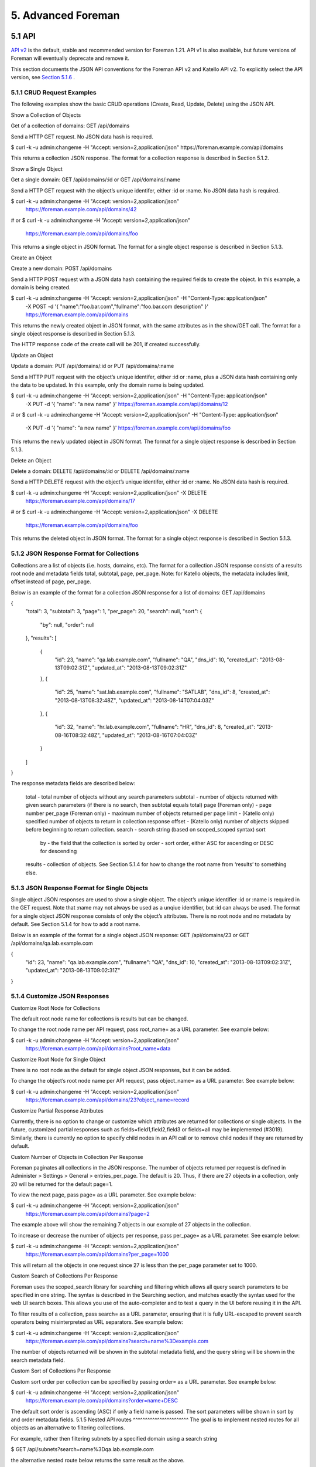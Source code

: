 5. Advanced Foreman
===================

5.1 API
_______
`API v2 <https://www.theforeman.org/api/1.21/index.html>`_ is the default, stable and recommended version for Foreman 1.21. API v1 is also available, but future versions of Foreman will eventually deprecate and remove it.

This section documents the JSON API conventions for the Foreman API v2 and Katello API v2. To explicitly select the API version, see `Section 5.1.6 <https://www.theforeman.org/manuals/1.21/index.html#5.1.6APIVersioning>`_ .

5.1.1 CRUD Request Examples
^^^^^^^^^^^^^^^^^^^^^^^^^^^
The following examples show the basic CRUD operations (Create, Read, Update, Delete) using the JSON API.


Show a Collection of Objects

Get of a collection of domains: GET /api/domains

Send a HTTP GET request. No JSON data hash is required.

$ curl -k -u admin:changeme -H "Accept: version=2,application/json" https://foreman.example.com/api/domains

This returns a collection JSON response. The format for a collection response is described in Section 5.1.2.


Show a Single Object

Get a single domain: GET /api/domains/:id or GET /api/domains/:name

Send a HTTP GET request with the object’s unique identifer, either :id or :name. No JSON data hash is required.

$ curl -k -u admin:changeme -H "Accept: version=2,application/json" \
    https://foreman.example.com/api/domains/42
# or
$ curl -k -u admin:changeme -H "Accept: version=2,application/json" \
    https://foreman.example.com/api/domains/foo

This returns a single object in JSON format. The format for a single object response is described in Section 5.1.3.


Create an Object

Create a new domain: POST /api/domains

Send a HTTP POST request with a JSON data hash containing the required fields to create the object. In this example, a domain is being created.

$ curl -k -u admin:changeme -H "Accept: version=2,application/json" -H "Content-Type: application/json" \
    -X POST -d '{ "name":"foo.bar.com","fullname":"foo.bar.com description" }' \
    https://foreman.example.com/api/domains

This returns the newly created object in JSON format, with the same attributes as in the show/GET call. The format for a single object response is described in Section 5.1.3.

The HTTP response code of the create call will be 201, if created successfully.


Update an Object

Update a domain: PUT /api/domains/:id or PUT /api/domains/:name

Send a HTTP PUT request with the object’s unique identifer, either :id or :name, plus a JSON data hash containing only the data to be updated. In this example, only the domain name is being updated.

$ curl -k -u admin:changeme -H "Accept: version=2,application/json" -H "Content-Type: application/json" \
    -X PUT -d '{ "name": "a new name" }' https://foreman.example.com/api/domains/12
# or
$ curl -k -u admin:changeme -H "Accept: version=2,application/json" -H "Content-Type: application/json" \
    -X PUT -d '{ "name": "a new name" }' https://foreman.example.com/api/domains/foo

This returns the newly updated object in JSON format. The format for a single object response is described in Section 5.1.3.


Delete an Object

Delete a domain: DELETE /api/domains/:id or DELETE /api/domains/:name

Send a HTTP DELETE request with the object’s unique identifer, either :id or :name. No JSON data hash is required.

$ curl -k -u admin:changeme -H "Accept: version=2,application/json" -X DELETE \
    https://foreman.example.com/api/domains/17
# or
$ curl -k -u admin:changeme -H "Accept: version=2,application/json" -X DELETE \
    https://foreman.example.com/api/domains/foo

This returns the deleted object in JSON format. The format for a single object response is described in Section 5.1.3.

5.1.2 JSON Response Format for Collections
^^^^^^^^^^^^^^^^^^^^^^^^^^^^^^^^^^^^^^^^^^
Collections are a list of objects (i.e. hosts, domains, etc). The format for a collection JSON response consists of a results root node and metadata fields total, subtotal, page, per_page. Note: for Katello objects, the metadata includes limit, offset instead of page, per_page.

Below is an example of the format for a collection JSON response for a list of domains: GET /api/domains

{
    "total": 3,
    "subtotal": 3,
    "page": 1,
    "per_page": 20,
    "search": null,
    "sort": {
        "by": null,
        "order": null
    },
    "results": [
        {
            "id": 23,
            "name": "qa.lab.example.com",
            "fullname": "QA",
            "dns_id": 10,
            "created_at": "2013-08-13T09:02:31Z",
            "updated_at": "2013-08-13T09:02:31Z"
        },
        {
            "id": 25,
            "name": "sat.lab.example.com",
            "fullname": "SATLAB",
            "dns_id": 8,
            "created_at": "2013-08-13T08:32:48Z",
            "updated_at": "2013-08-14T07:04:03Z"
        },
        {
            "id": 32,
            "name": "hr.lab.example.com",
            "fullname": "HR",
            "dns_id": 8,
            "created_at": "2013-08-16T08:32:48Z",
            "updated_at": "2013-08-16T07:04:03Z"
        }
    ]
}

The response metadata fields are described below:

    total - total number of objects without any search parameters
    subtotal - number of objects returned with given search parameters (if there is no search, then subtotal equals total)
    page (Foreman only) - page number
    per_page (Foreman only) - maximum number of objects returned per page
    limit - (Katello only) specified number of objects to return in collection response
    offset - (Katello only) number of objects skipped before beginning to return collection.
    search - search string (based on scoped_scoped syntax)
    sort
        by - the field that the collection is sorted by
        order - sort order, either ASC for ascending or DESC for descending
    results - collection of objects. See Section 5.1.4 for how to change the root name from ‘results’ to something else.

5.1.3 JSON Response Format for Single Objects
^^^^^^^^^^^^^^^^^^^^^^^^^^^^^^^^^^^^^^^^^^^^^
Single object JSON responses are used to show a single object. The object’s unique identifier :id or :name is required in the GET request. Note that :name may not always be used as a unqiue identifier, but :id can always be used. The format for a single object JSON response consists of only the object’s attributes. There is no root node and no metadata by default. See Section 5.1.4 for how to add a root name.

Below is an example of the format for a single object JSON response: GET /api/domains/23 or GET /api/domains/qa.lab.example.com

{
    "id": 23,
    "name": "qa.lab.example.com",
    "fullname": "QA",
    "dns_id": 10,
    "created_at": "2013-08-13T09:02:31Z",
    "updated_at": "2013-08-13T09:02:31Z"
}

5.1.4 Customize JSON Responses
^^^^^^^^^^^^^^^^^^^^^^^^^^^^^^
Customize Root Node for Collections

The default root node name for collections is results but can be changed.

To change the root node name per API request, pass root_name= as a URL parameter. See example below:

$ curl -k -u admin:changeme -H "Accept: version=2,application/json" \
    https://foreman.example.com/api/domains?root_name=data


Customize Root Node for Single Object

There is no root node as the default for single object JSON responses, but it can be added.

To change the object’s root node name per API request, pass object_name= as a URL parameter. See example below:

$ curl -k -u admin:changeme -H "Accept: version=2,application/json" \
    https://foreman.example.com/api/domains/23?object_name=record


Customize Partial Response Attributes

Currently, there is no option to change or customize which attributes are returned for collections or single objects. In the future, customized partial responses such as fields=field1,field2,field3 or fields=all may be implemented (#3019). Similarly, there is currently no option to specify child nodes in an API call or to remove child nodes if they are returned by default.


Custom Number of Objects in Collection Per Response

Foreman paginates all collections in the JSON response. The number of objects returned per request is defined in Administer > Settings > General > entries_per_page. The default is 20. Thus, if there are 27 objects in a collection, only 20 will be returned for the default page=1.

To view the next page, pass page= as a URL parameter. See example below:

$ curl -k -u admin:changeme -H "Accept: version=2,application/json" \
    https://foreman.example.com/api/domains?page=2

The example above will show the remaining 7 objects in our example of 27 objects in the collection.

To increase or decrease the number of objects per response, pass per_page= as a URL parameter. See example below:

$ curl -k -u admin:changeme -H "Accept: version=2,application/json" \
    https://foreman.example.com/api/domains?per_page=1000

This will return all the objects in one request since 27 is less than the per_page parameter set to 1000.


Custom Search of Collections Per Response

Foreman uses the scoped_search library for searching and filtering which allows all query search parameters to be specified in one string. The syntax is described in the Searching section, and matches exactly the syntax used for the web UI search boxes. This allows you use of the auto-completer and to test a query in the UI before reusing it in the API.

To filter results of a collection, pass search= as a URL parameter, ensuring that it is fully URL-escaped to prevent search operators being misinterpreted as URL separators. See example below:

$ curl -k -u admin:changeme -H "Accept: version=2,application/json" \
    https://foreman.example.com/api/domains?search=name%3Dexample.com

The number of objects returned will be shown in the subtotal metadata field, and the query string will be shown in the search metadata field.


Custom Sort of Collections Per Response

Custom sort order per collection can be specified by passing order= as a URL parameter. See example below:

$ curl -k -u admin:changeme -H "Accept: version=2,application/json" \
    https://foreman.example.com/api/domains?order=name+DESC

The default sort order is ascending (ASC) if only a field name is passed. The sort parameters will be shown in sort by and order metadata fields.
5.1.5 Nested API routes
^^^^^^^^^^^^^^^^^^^^^^^
The goal is to implement nested routes for all objects as an alternative to filtering collections.

For example, rather then filtering subnets by a specified domain using a search string

$ GET /api/subnets?search=name%3Dqa.lab.example.com

the alternative nested route below returns the same result as the above.

$ GET /api/domains/qa.lab.example.com/subnets

All actions will be accessible in the nested route as in the main route.
5.1.6 API Versioning
^^^^^^^^^^^^^^^^^^^^
The default API version is v2 for Foreman 1.21, however explicitly requesting the version is recommended. Both API v1 and v2 are currently shipped.

There are two methods of selecting an API version:

    In the header, pass Accept: application/json,version=2

    In the URL, pass /v2/ such as GET /api/v2/hosts

Similarly, v1 can still be used by passing Accept: application/json,version=1 in the header or api/v1/ in the URL.
5.1.7 Handling Associations
^^^^^^^^^^^^^^^^^^^^^^^^^^^
Updating and creating associations are done in a few different ways in the API depending on the type of association.
One-to-One and One-to-Many

To update a one-to-one or a one-to-many association, simply set the name or id on the object. For example, to set a host group for a host, simply set the hostgroup_name or hostgroup_id of the host.

$ curl -k -u admin:changeme -H "Accept: version=2,application/json" \
    -H "Content-Type: application/json" -X POST \
    -d '{ "hostgroup_name": "telerin" }' \
    https://foreman.example.com/api/hosts/celeborn.firstage

$ curl -k -u admin:changeme -H "Accept: version=2,application/json" \
    -H "Content-Type: application/json" -X POST \
    -d '{ "hostgroup_id": 42 }' \
    https://foreman.example.com/api/hosts/celeborn.firstage

Many-to-One and Many-to-Many

To update an association for an object that contains a collection of other objects, there are a few options. First you can set the names or ids:

$ curl -k -u admin:changeme -H "Accept: version=2,application/json" \
    -H "Content-Type: application/json" -X POST \
    -d '{ "host_names": ["enel.first", "celeborni.first", "elwe.first"] }' \
    https://foreman.example.com/api/hostgroups/telerin

$ curl -k -u admin:changeme -H "Accept: version=2,application/json" \
    -H "Content-Type: application/json" -X POST \
    -d '{ "host_ids": [4, 5, 6] }' \
    https://foreman.example.com/api/hostgroups/telerin

This will set the host group’s hosts to enel, celeborn, and elwe (or 4, 5, 6) and only those.

Alternatively, you can pass in a set of objects:

$ curl -k -u admin:changeme -H "Accept: version=2,application/json" \
    -H "Content-Type: application/json" -X POST \
    -d '{ "domains": [{ "name": "earendil", "id": 1}, { "name": "turgon", "id": 3 }] }' \
    https://foreman.example.com/api/subnets/iluvatar

This would set the domains for the subnet to be earendil and turgon. If another domain for example belonged to the subnet before the request, it would be removed.
5.1.8 Authentication
^^^^^^^^^^^^^^^^^^^^
The API requires authentication for all endpoints, typically using HTTP Basic authentication. Requests with credentials are authenticated against the users stored in Foreman.
HTTP Basic authentication

HTTP Basic authentication (RFC 2617) is supported by a wide range of API and web clients and works by specifying a Base64-encoded username and password in an Authorization header. For example, these common clients can access the API with the following arguments:

    curl -u admin:changeme, or curl -u admin (interactive prompt)
    wget --user=admin --password=changeme

Every call to the API will require authentication, unless the client supports sessions (see below). Some clients may also support storing credentials in ~/.netrc or similar for more privacy.

No confidentiality is provided with this method, so it is very important to use HTTPS when connecting to Foreman to prevent the plain-text credentials from being obtained. (Note that when require_ssl is enabled, access to the API will only be allowed over HTTPS.)
Session support

When authenticating to the API, a new server-side session will be created on each request and the response will contain a cookie containing a session ID. If this cookie is stored by the client, it can be used on subsequent requests so the credentials are only passed over the connection once.

A basic authenticated request to the status API returns the following Set-Cookie header, containing a _session_id cookie:

> GET /api/v2/status HTTP/1.1
> Authorization: Basic YWRtaW46Y2hhbmdlbWU=
> Host: foreman.example.com
> Accept: */*

< HTTP/1.1 200 OK
< ...
< Set-Cookie: _session_id=572ca37e8c5845b900cc58d45d6e1e34; path=/; secure; HttpOnly

When supplying this on subsequent requests, they will use the same account:

> GET /api/v2/status HTTP/1.1
> Host: foreman.example.com
> Accept: */*
> Cookie: _session_id=572ca37e8c5845b900cc58d45d6e1e34

< HTTP/1.1 200 OK
< ...

Command-line clients may support cookie jars for automatic storage of cookies, e.g. curl -c ~/.foreman_cookies -b ~/.foreman_cookies will automatically store and use cookies.
5.1.9 Using OAuth
^^^^^^^^^^^^^^^^^
Alternatively to basic authentication, limited OAuth 1.0 authentication is supported in the API.
Configuration of OAuth in Foreman

OAuth must be enabled in Foreman settings. In Administer > Settings > Authentication, search for OAuth active configuration and set it to Yes. Then set OAuth consumer key to some string. This will be a token used by all OAuth clients.

If you want all API requests made using OAuth to be authorized as built-in anonymous admin user keep OAuth map users set to No. If you want to specify the user under which the request is made, change this configuration option to Yes. This allows client to send FOREMAN-USER header with the login of existing Foreman user. Please note that this header is not signed in OAuth request so can be forged. Anyone with valid consumer key can impersonate any Foreman user.
Request example

Usually some OAuth client library is used to generate the request. An example of curl command can be found here to better understand how it works

$ curl 'https://foreman.example.com/api/architectures' \
  -H 'Content-Type: application/json' \
  -H 'Accept: application/json,version=2' \
  -H 'FOREMAN-USER: ares' \
  -H 'Authorization: OAuth oauth_version="1.0",oauth_consumer_key="secretkey",oauth_signature_method="hmac-sha1",oauth_timestamp=1321473112,oauth_signature=Il8hR8/ogj/XVuOqMPB9qNjSy6E='

In example above we list architectures using OAuth for authentication. We try to do the request under user with login ares, if mapping is enabled on Foreman side, the result will only include architectures, that user ares can see. Note that we constructed the signature manually, this should change with any oauth_timestamp change. Also it reflects every parameter, HTTP method and URI change. Therefore we recommend using some OAuth client library that will construct all OAuth parameters.
5.1.10 Using Apipie-Bindings
^^^^^^^^^^^^^^^^^^^^^^^^^^^^
The following examples show how to do basic API operations using apipie-bindings.
Show a Collection of Objects

Get of a collection of domains: GET /api/domains

Call the index function of the domains resource.

#!/usr/bin/env ruby

require 'apipie-bindings'

url = 'https://foreman.example.com/'
username = 'admin'
password = 'changeme'
api = ApipieBindings::API.new({:uri => url, :username => username, :password => password, :api_version => '2'})
domains = api.resource(:domains).call(:index)

domains['results'].each do |domain|
  puts domain
end

$ ruby domains.rb
{"fullname"=>"", "dns_id"=>1, "created_at"=>"2016-05-06 08:46:20 UTC", "updated_at"=>"2016-11-24 11:49:06 UTC", "id"=>1, "name"=>"example.com"}

Show a Single Object

Get a single domain: GET /api/domains/:id or GET /api/domains/:name

Call the show function of the domains resource with the object’s unique identifer :id or :name.

#!/usr/bin/env ruby

require 'apipie-bindings'

url = 'https://foreman.example.com/'
username = 'admin'
password = 'changeme'
api = ApipieBindings::API.new({:uri => url, :username => username, :password => password, :api_version => '2'})
puts api.resource(:domains).call(:show, {:id => 1})
puts api.resource(:domains).call(:show, {:id => 'example.com'})

Create an Object

Create a new domain: POST /api/domains

Call the create function of the domains resource with a JSON data hash containing the required fields to create the object. In this example, a domain is being created.

#!/usr/bin/env ruby

require 'apipie-bindings'

url = 'https://foreman.example.com/'
username = 'admin'
password = 'changeme'
api = ApipieBindings::API.new({:uri => url, :username => username, :password => password, :api_version => '2'})
api.resource(:domains).call(:create, {:domain => {:name => "foo.example.com", :fullname => "foo.example.com"}})

Update an Object

Update a domain: PUT /api/domains/:id or PUT /api/domains/:name

Call the update function of the domains resorce with the object’s unique identifer, either :id or :name, plus a JSON data hash containing only the data to be updated. In this example, only the domain name is being updated.

#!/usr/bin/env ruby

require 'apipie-bindings'

url = 'https://foreman.example.com/'
username = 'admin'
password = 'changeme'
api = ApipieBindings::API.new({:uri => url, :username => username, :password => password, :api_version => '2'})
api.resource(:domains).call(:update, {:id => 3, :domain => {:name => "foo.example.com", :fullname => "foo.example.com"}})

Delete an Object

Delete a domain: DELETE /api/domains/:id or DELETE /api/domains/:name

Call the destroy function of the domains resorce with the object’s unique identifer, either :id or :name.

#!/usr/bin/env ruby

require 'apipie-bindings'

url = 'https://foreman.example.com/'
username = 'admin'
password = 'changeme'
api = ApipieBindings::API.new({:uri => url, :username => username, :password => password, :api_version => '2'})
api.resource(:domains).call(:destroy, {:id => 3})

5.2 Compute Resources
_____________________

Foreman supports creating and managing hosts on a number of virtualization and cloud services - referred to as “compute resources” - as well as bare metal hosts.

The capabilities vary between implementations, depending on how the compute resource provider deploys new hosts and what features are available to manage currently running hosts. Some providers are able to support unattended installation using PXE, while others are image-based. Some providers have graphical consoles that Foreman interfaces to, and most have power management features. A summary of all providers and their support features is given below, and more detailed sections follow with specific notes.


Support for these features is aimed at being as transparent as possible, allowing the same configuration to be applied to hosts irrespective of the provider in use (compute resource or not). The selection of compute resource is made when creating a new host and the host in Foreman’s database remains associated to the VM that’s created, allowing it to be managed throughout the lifetime of the host.

Networking varies between providers - where “MAC” is specified, the compute resource provides the MAC address for newly created virtual machines (layer 2 networking), and IP addresses are assigned in/by Foreman. Where “IPv4” and/or “IPv6” is specified, the compute resource assigns an IP address for virtual machine interfaces (layer 3 networking) and the addresses will be stored by Foreman when creating a host.
5.2.1 Using Compute Resources
^^^^^^^^^^^^^^^^^^^^^^^^^^^^^

The following steps describe how to configure a compute resource and provision new hosts on it.

    Ensure the necessary package for the provider (from the above table) is installed, e.g. yum -y install foreman-ovirt. Restart the Foreman application to complete installation.

    Add a compute resource under Infrastructure > Compute Resources > New Compute Resource. Select the provider type from the menu and appropriate configuration options will be displayed. Check the notes sections below for any provider-specific setup instructions.

    Click the Test Connection button after entering the configuration. If no error is displayed, the test was successful.

    After saving the compute resource, existing virtual machines can be browsed by clicking on the compute resource and the Virtual Machines tab.

    For providers that use images, click on the compute resource, then the Images tab, where known images are listed. To register images that Foreman can use, click New Image and enter the details.

    To provision a new host on this compute resource, from Hosts, click New Host and select the compute resource from the Deploy to menu.

Also note the following features:

    When viewing a host, power management controls and the console access button are in the top right hand corner of the page.

    If a host provisioned on a compute resource is deleted, the VM and associated storage on the compute resource will also be deleted.

    Users in Foreman can have access restricted to hosts present on certain compute resources. For more information, see Filtering in 4.1.2 Roles and Permissions.

5.2.2 Using Compute Profiles
^^^^^^^^^^^^^^^^^^^^^^^^^^^^

A compute profile is a way of expressing a set of defaults for VMs created on a specific compute resource that can be mapped to an operator-defined label. This means an administrator can express, for example, what “Small”, Medium” or “Large” means on all of the individual compute resources present for a given installation.

In combination with host groups, this allows a user to completely define a new host from just the Host tab of the New Host form.

You can find the configuration for compute profiles at Infrastructure > Compute Profiles
Default Profiles

By default, Foreman comes with 3 predefined profiles; “1-Small”, “2-Medium”, and “3-Large” (the numbers are just to make them sort nicely). They come with no associated configuration for any particular compute resource, and as such, they can be deleted or renamed as required.

Profile List
Assigning information to a Profile

This walkthrough will define what “1-Small” means for a particular installation. It will also assume there are two compute resources; one Libvirt and one EC2 (these make a good example as they are very different).

Start by editing the compute profile, by clicking its name in the profile list. This leads to a list of all your current compute resources. Later, once the configuration is done, this list will also display the current defaults configured for each compute resource.

Profile Edit
EC2

Clicking on the EC2 resource will bring up a page very similar to the one used when provisioning a single host. Here an administrator can set what “1-Small” means on this specific EC2 resource. For this example, “m1.small” is selected as the size. Defaults can also be specified for the image choice, the security groups, and so on.

EC2

The changes are submitted, and on returning to the profile list, the new EC2 defaults will be shown.
Libvirt

In a very similar manner, the Libvirt resource can be clicked upon, and some defaults assigned. For this example, since this is the “1-Small” profile, 1 CPU, 512MB of RAM, a single bridged network device, and a 5GB disk are selected.

Libvirt

Again, the changes are submitted.
Applying a Compute Profile


Now visit Hosts > New Host. At first, things look exactly as before, but once a compute resource is selected which has at least one compute profile, a new combo-box will appear. This permits the user to select a profile to apply to this host. For this example, the Libvirt resource is selected, followed by the “1-Small” profile.

Primary Tab

Once the profile is selected, the Virtual Machine tab will automatically update to use the defaults configured in the “1-Small” profile.

VM Tab

Assuming the defaults are suitable, the host has now been defined solely by selecting a host group and a profile. It’s also possible to associate a profile with a host group in the host group edit page, which will automatically select that profile when the host group is selected.
5.2.3 EC2 Notes
^^^^^^^^^^^^^^^

    Add a provisioning template of either type finish or user_data which will be executed on the new image.
        ‘finish’ templates complete the provisioning process via SSH - this requires Foreman to be able to reach the IP of the new host, and that SSH is allowing connections from Foreman. This uses the SSH key which Foreman uploaded to your compute resource when it was added to Foreman.
        ‘user_data’ templates instead provision by cloud-init (or similar meta-data retrieving scripts). This will not require Foreman to be able to reach the host, but the host must be able to reach Foreman (since user_data execution is asynchronous, the host must notify Foreman that the build is complete).
    Ensure AMIs are added under the Images tab on the compute resource
        Ensure the correct username is set for Foreman to SSH into the image (if using SSH provisioning).
        Tick the user_data box if the image is capable of using user_data scripts (usually because it has cloud-init installed).
    Enabling use_uuid_for_certificates in Administer > Settings is recommended for consistent Puppet certificate IDs instead of hostnames.
    VPC subnets and security groups can be selected on the Network tab when creating a host.
    The Managed IP dropdown menu allows selection between using the public and private IP address for communication from Foreman to the instance.
    Ensure that the selected template is associated to the OS (on the Associations tab) and is set as the default for the operating system too.

A finish-based example for configuring EC2 provisioning is given on the Foreman blog: EC2 provisioning using Foreman.
5.2.4 Google Compute Engine Notes
^^^^^^^^^^^^^^^^^^^^^^^^^^^^^^^^^

    Requires client e-mail address of an authorised Google Cloud Console client ID is entered in the new compute resource screen and its associated .p12 private key file is manually transferred to the foreman server.
    The certificate must be stored in a location the foreman user account has permission to read.
    If your server enforces SELinux ensure the context is suitable or relabel it using restorecon -vv /usr/share/foreman/gce.p12
    Specify the location on the foreman server as the certificate path value e.g /usr/share/foreman/gce.p12
    Ensure images are associated under the Images tab on the compute resource.
    Add a provisioning template of type finish which will be executed over SSH on the new image.
    Ensure the finish template is associated to the OS (on the Associations tab) and is set as the default for the operating system too.
    Enabling use_uuid_for_certificates in Administer > Settings is recommended for consistent Puppet certificate IDs instead of hostnames.
    The External IP checkbox means the public IP address (rather than private IP) will be used for communication with the instance from Foreman.

Setting up the cloud project

All Google Compute Engine access is contained within a “project” set up via the Google Developers Console. Access the Google Developers Console, and click Create Project.

Create Project

By default, your project will have the Compute Engine and App Engine services enabled. Now go to the API manager, and select the Google Compute Engine API.

API Manager

Next, under APIs & auth, then APIs, click the Enable button.

Enable API

Under Credentials, click Create Credentials > Create service account key and choose your service account for Compute Engine.

Service account

Click Generate new P12 key and save the new .p12 file. This should be uploaded to the Foreman server to a location that the ‘foreman’ user can read, such as /usr/share/foreman/gce.p12. You don’t need to provide any password to Foreman to use this PKCS12 key.
Change the .p12 file owner to 'foreman' and chmod 0600 for security. If your server uses SELinux ensure the context is suitable or relabel it using restorecon -vv /usr/share/foreman/gce.p12
Adding the compute resource

In Foreman, under Infrastructure > Compute resources > New compute resource, select Google from the provider dropdown menu and fill in the GCE-specific fields as follows:

    Google Project ID: shown on the project overview page in the GCE console, e.g. “nomadic-rite-396”
    Client Email: shown on the Credentials page after creating the service account as Service account ID, e.g. “543…@developer.gserviceaccount.com”
    Certificate path: full path of the .p12 file stored on the Foreman server, e.g. /usr/share/foreman/gce.p12

5.2.5 Libvirt Notes
^^^^^^^^^^^^^^^^^^^
    Currently only supports KVM hypervisors.
    VM consoles will be configured by default to listen on 0.0.0.0, change this via libvirt_default_console_address in Administer > Settings > Provisioning.
    libvirt’s DNS and DHCP server (dnsmasq) can be disabled and replaced by BIND and ISC DHCPD (managed by Foreman) by creating a new virtual network and disabling DHCP support.

Connections

To connect to the hypervisor using SSH:

    Configure SSH keys (ssh-keygen) for the ‘foreman’ user on the Foreman host to connect fully automatically to the remote hypervisor host.
    Change to the ‘foreman’ user, test the connection and ensure the remote host has been trusted.
    If connecting to the hypervisor as a non-root user, set up PolicyKit to permit access to libvirt. Note that different versions of PolicyKit have different configuration formats. 1, 2.
    Add the compute resource with a URL following one of these examples:
        qemu+ssh://root@hypervisor.example.com/system to use the remote ‘root’ account
        qemu+ssh://hypervisor.example.com/system to use the remote ‘foreman’ account

The first two steps above can be done with something like:

root# mkdir /usr/share/foreman/.ssh
root# chmod 700 /usr/share/foreman/.ssh
root# chown foreman:foreman /usr/share/foreman/.ssh

When using distribution packages, the directory should already be created for you so you could skip the above. Although following is necessary:

root# su foreman -s /bin/bash
foreman$ ssh-keygen
foreman$ ssh-copy-id root@hostname.com
foreman$ ssh root@hostname.com
exit

When using SELinux make sure the directory and the files have correct labels of ssh_home_t:

ls /usr/share/foreman/.ssh -Zd
drwx------. foreman foreman system_u:object_r:ssh_home_t:s0  /usr/share/foreman/.ssh
ls /usr/share/foreman/.ssh -Z
-rw-------. foreman foreman unconfined_u:object_r:ssh_home_t:s0 id_rsa
-rw-r--r--. foreman foreman unconfined_u:object_r:ssh_home_t:s0 id_rsa.pub
-rw-r--r--. foreman foreman unconfined_u:object_r:ssh_home_t:s0 known_hosts

If not, restore the context:

restorecon -RvF /usr/share/foreman/.ssh

To connect to the hypervisor over TCP without authentication or encryption (not recommended):

    Set the following options in libvirtd.conf:
        listen_tls = 0
        listen_tcp = 1
        auth_tcp = "none"
    Enable libvirtd listening, e.g. set LIBVIRTD_ARGS="--listen" in /etc/sysconfig/libvirtd
    Add the compute resource with a URL following this example:
        qemu+tcp://hypervisor.example.com:16509/system

If you have difficulty connecting, test access using the virsh command under the ‘foreman’ account on the Foreman host first, e.g. virsh -c qemu+ssh://hypervisor.example.com/system list.
Image provisioning

Image based provisioning can be used by provisioning a VM with a backing image and then running a finish script over SSH, in the same manner as the EC2 provider. The type of provisioning method can be selected under the “Operating system” tab when creating a new host. To configure image/template-based provisioning:

    Images refer to backing disks (usually qcow2) - create a disk containing the OS image in the libvirt storage pool.
    Add the image by navigating to the compute resource and clicking New Image, enter the full path to the backing image in the Image path field.
    Ensure the image is not modified as long as hosts exists that are using it, or they will suffer data corruption.

Two methods to complete provisioning are supported. Either by SSHing into the newly created VM and running a script:

    The template needs to have a username and password set up for Foreman to SSH in after provisioning and run the finish script.
    This requires some form of DHCP orchestration for SSH access to the newly created host to work.
    A finish template to perform any post-build actions (e.g. setting up Puppet) must also be associated to the host, usually by changing the OS default finish template.

Or select the userdata checkbox when adding the image to Foreman, and a cloud-init compatible disk will be attached to the VM containing the userdata:

    The template will need cloud-init installed and set to run on boot.
    A userdata template to perform any post-build actions (e.g. setting up Puppet) must also be associated to the host, usually by associating the UserData default template.
    The template will need to “phone home” to mark the host as built.

5.2.6 OpenStack Notes
^^^^^^^^^^^^^^^^^^^^^

    Supports OpenStack Nova for creating new compute instances.
    Add a provisioning template of either type finish or user_data which will be executed on the new image.
        ‘finish’ templates complete the provisioning process via SSH - this requires Foreman to be able to reach the IP of the new host, and that SSH is allowing connections from Foreman. This uses the SSH key which Foreman uploaded to your compute resource when it was added to Foreman.
        ‘user_data’ templates instead provision by cloud-init (or similar meta-data retrieving scripts). This will not require Foreman to be able to reach the host, but the host must be able to reach Foreman (since user_data execution is asynchronous, the host must notify Foreman that the build is complete).
    Ensure Glance Images are added under the Images tab on the compute resource.
        Ensure the correct username is set for Foreman to SSH into the image (if using SSH provisioning).
        Tick the user_data box if the image is capable of using user_data scripts (usually because it has cloud-init installed).
    Security groups can be selected on the Virtual Machine tab when creating a host.
    The Floating IP Network dropdown menu allows selection of the network Foreman should request a public IP on. This is required when using SSH provisioning.
    Ensure that the selected template is associated to the OS (on the Associations tab) and is set as the default for the operating system too.

A finish-based example for configuring image-based provisioning is given on the Foreman blog, also applicable to OpenStack: EC2 provisioning using Foreman.
5.2.7 oVirt / RHEV Notes
^^^^^^^^^^^^^^^^^^^^^^^^

    SPICE consoles are displayed using an HTML5 client, so no native XPI extension is necessary.

Image provisioning

Image based provisioning can be used by provisioning a VM with a template and then running a finish script over SSH, in the same manner as the EC2 provider. The type of provisioning method can be selected under the “Operating system” tab when creating a new host. To configure image/template-based provisioning:

    Images refer to templates and can be added by navigating to the compute resource and clicking New Image.
    The template needs to have a username and password set up for Foreman to SSH in after provisioning and run the finish script.
    This requires some form of DHCP orchestration for SSH access to the newly created host to work.
    A finish template to perform any post-build actions (e.g. setting up Puppet) must also be associated to the host, usually by changing the OS default finish template.

Permissions required

When defining a compute resource you have to provide a user account used for communication with oVirt. It must have Admin account type role(s) with following permissions:

    System
        Configure System
            Login Pemissions
    Network
        Configure vNIC Profile
            Create
            Edit Properties
            Delete
            Assign vNIC Profile to VM
            Assign vNIC Profile to Template
    Template
        Provisioning Operations
            Import/Export
    VM
        Provisioning Operations
            Create
            Delete
            Import/Export
            Edit Storage
    Disk
        Provisioning Operations
            Create
        Disk Profile
            Attach Disk Profile

5.2.8 Rackspace Notes
^^^^^^^^^^^^^^^^^^^^^

    The compute resource URL refers to the identity API URL, e.g. https://identity.api.rackspacecloud.com/v2.0

A full example for configuring image-based provisioning is given on the Foreman blog, also applicable to Rackspace: EC2 provisioning using Foreman.
5.2.9 VMware Notes
^^^^^^^^^^^^^^^^^^

    Only VMware clusters using vSphere are supported, not standalone ESX or ESXi servers (#1945).

Image provisioning

Image based provisioning can be used by provisioning a new VM from a template and then running a finish script over SSH, in the same manner as the EC2 provider. The type of provisioning method can be selected under the “Operating system” tab when creating a new host. To configure image/template-based provisioning:

    Images refer to templates stored in vSphere which will be used as the basis for a new VM.
    Add the image by navigating to the compute resource and clicking New Image, enter the relative path and name of the template on the vSphere server, e.g. My templates/RHEL 6 or RHEL 6 if it isn’t in a folder. Do not include the datacenter name.
    The template needs to have a username and password set up for Foreman to SSH in after provisioning and run the finish script.
    This requires some form of DHCP orchestration for SSH access to the newly created host to work.
    A finish template to perform any post-build actions (e.g. setting up Puppet) must also be associated to the host, usually by changing the OS default finish template.

Image provisioning without SSH

The same process can also be done using a user_data template. To configure image/template-based provisioning without SSH, make the following adjustments for the former procedure:

    Browse then to the image to be used for provisioning, and ensure that “User Data” is checked
    Associate a user_data template to the host. The template will use cloud-init syntax.
    Note that the images dont need cloudinit installed, as the cloudinit is converted under the hood to a CustomisationSpec object that VMware can process

Console access

Consoles are provided using VNC connections from Foreman to the ESX server, which requires a firewall change to open the respective ports (TCP 5901 to 5964)

ssh root@esx-srv
vi /etc/vmware/firewall/vnc.xml

Add the following file content:

<ConfigRoot>
<service id='0032'>
 <id>VNC</id>
 <rule id = '0000'>
  <direction>inbound</direction>
  <protocol>tcp</protocol>
  <porttype>dst</porttype>
  <port>
   <begin>5901</begin>
   <end>5964</end>
  </port>
 </rule>
 <enabled>true</enabled>
</service>
</ConfigRoot>

Apply and check the firewall rule:

esxcli network firewall refresh
esxcli network firewall ruleset list | grep VNC

Lastly, make the rule persistent.

With ESX:

cp /etc/vmware/firewall/vnc.xml /vmfs/volumes/datastore1/vnc.xml
vi /etc/rc.local
# At end of file :
cp /vmfs/volumes/datastore1/vnc.xml /etc/vmware/firewall/
esxcli network firewall refresh

With ESXi:

cp /etc/vmware/firewall/vnc.xml /vmfs/volumes/datastore1/vnc.xml
vi /etc/rc.local.d/local.sh
# At end of file, just before exit 0 :
cp /vmfs/volumes/datastore1/vnc.xml /etc/vmware/firewall/
esxcli network firewall refresh

If permanent shared storage is available (direct-attach SAN, etc): rather than doing a file copy on each server, use a symlink instead. Once it’s changed on the shared storage, run a loop to refresh the firewall services. The local.sh file still needs to be created.

Example:

ln -s /vmfs/volumes/{uuid of shared storage}/firewall.rules/vnc.xml /etc/vmware/firewall/vnc.xml

Required Permissions

The minimum permissions to properly provision new virtual machines are:

    All Privileges -> Datastore -> Allocate Space
    All Privileges -> Network -> Assign Network
    All Privileges -> Resource -> Assign virtual machine to resource pool
    All Privileges -> Virtual Machine -> Configuration (All)
    All Privileges -> Virtual Machine -> Interaction
    All Privileges -> Virtual Machine -> Inventory
    All Privileges -> Virtual Machine -> Provisioning

Notes

    Log in to the VMware vSphere Server that represents the Compute Resource. Create a role with the above permissions. Add the appropriate account to the role. To create user accounts, roles or for complete details on administration of VMware vSphere, please consult your VMware vSphere Server documentation.
    The account that foreman uses to communicate with VCenter is assumed to have the ability to traverse the entire inventory in order to locate a given datacenter. A patch is required to instruct foreman to navigate directly to the appropriate datacenter to avoid permission issues (#5006).
    Reference in the VMWare KB 2043564.
    For debugging purpose, read the troubleshooting guide about NoVNC.

5.2.10 Password Encryption
^^^^^^^^^^^^^^^^^^^^^^^^^^

Compute resource passwords and secrets are stored on the Foreman database using a secret - the encryption key - and ciphered using AES-256-CBC. The encryption key can usually be found in /etc/foreman/encryption_key.rb, which is symlinked to /usr/share/foreman/config/initializers/encryption_key.rb. The value of the ENCRYPTION_KEY variable must be at least 32 bytes long.

If you want to regenerate the key, you can run foreman-rake security:generate_encryption_key. Please remember that previously encrypted passwords cannot be decrypted with a different encryption key, so decrypt all passwords before changing your encryption key.

After you make sure you have a valid encryption key, you can encrypt your Compute Resource secrets in the database by running foreman-rake db:compute_resources:encrypt. To unencrypt them, run the task foreman-rake db:compute_resources:decrypt.

Keep in mind passwords are encrypted in the Foreman database, but Foreman will decrypt them and use unencrypted credentials to authenticate to Compute Resources.

5.3 Install Locations
_____________________

Missing content. Consider contributing, you kind soul! -

5.4 Securing Communications with SSL
____________________________________

The Foreman web application needs to communicate securely with associated smart proxies and puppet masters, plus users and applications connecting to the web interface. This section details recommended SSL configurations.

5.4.1 Securing Puppet Master Requests
^^^^^^^^^^^^^^^^^^^^^^^^^^^^^^^^^^^^^

In a typical ENC-based setup with reporting, puppet masters require access to Foreman for three tasks:

    Retrieval of external nodes information (classes, parameters)
    Uploading of host facts
    Uploading of host reports

All traffic here is initiated by the puppet master itself. Other traffic from Foreman to the puppet master for certificate signing etc. is handled via smart proxies (SSL configuration covered in the next section).
Configuration options

The Foreman interface authorizes access to puppet master interfaces based on its list of registered smart proxies with the Puppet feature, and identifies hosts using client SSL certificates.

Five main settings control the authentication, the first are in Foreman under Settings, Authentication:

    require_ssl_smart_proxies (default: true), requires a client SSL certificate on the puppet master requests, and will verify the CN of the certificate against the smart proxies. If false, it uses the reverse DNS of the IP address making the request.
    restrict_registered_smart_proxies (default: true), only permits access to hosts that have a registered smart proxy with the Puppet feature.
    trusted_hosts, a whitelist of hosts that overrides the check for a registered smart proxy

And two in config/settings.yaml:

    login (default: true), must be enabled to prevent anonymous access to Foreman.
    require_ssl (default: false), should be enabled to require SSL for all communications, which in turn will require client SSL certificates if require_ssl_smart_proxies is also enabled. If false, host-based access controls will be available for HTTP requests.

Enabling full SSL communications

Using Apache HTTP with mod_ssl and mod_passenger is recommended. For simple setups, the Puppet certificate authority (CA) can be used, with Foreman and other hosts using certificates generated by puppet cert.

    Set Foreman’s require_ssl_smart_proxies, restrict_registered_smart_proxies and require_ssl to true.
    The mod_ssl configuration must contain:

    *SSLCACertificateFile* set to the Puppet CA
    *SSLVerifyClient optional*
    *SSLOptions +StdEnvVars +ExportCertData*

    Puppet ENC/report processor configuration (e.g. /etc/puppetlabs/puppet/foreman.yaml or /etc/puppet/foreman.yaml) should have these settings:

    *:ssl_ca* set to the Puppet CA
    *:ssl_cert* set to the puppet master's certificate
    *:ssl_key* set to the puppet master's private key

Troubleshooting

Warning messages will be printed to Foreman’s log file (typically /var/log/foreman/production.log) when SSL-based authentication fails.

    No SSL cert with CN supplied indicates no client SSL certificate was supplied, or the CN wasn’t present on a certificate. Check the client script has the certificate and key configured and that mod_ssl has SSLVerifyClient set.
    SSL cert has not been verified indicates the client SSL certificate didn’t validate with the SSL terminator’s certificate authority. Check the client SSL certificate is signed by the CA set in mod_ssl’s SSLCACertificateFile and is still valid. More information might be in error logs.
    SSL is required indicates the client is using an HTTP URL instead of HTTPS.
    No smart proxy server found on $HOST indicates Foreman has no smart proxy registered for the source host, add it to the Smart Proxies page in Foreman. A common cause of this issue is the hostname in the URL doesn’t match the hostname seen here in the log file - change the registered proxy URL to match. If no smart proxy is available or can be installed, use trusted_hosts and add this hostname to the whitelist.

Advanced SSL notes

A typical small setup will use a single Puppet CA and certificates it provides for the Foreman host and puppet master hosts. In larger setups with multiple CAs or an internal CA, this will require more careful configuration to ensure all hosts can trust each other.

    Ensure the Common Name (CN) is present in certificates used by Foreman (as clients will validate it) and puppet master clients (used to verify against smart proxies).
    Foreman’s SSL terminator must be able to validate puppet master client SSL certificates. In Apache with mod_ssl, the SSLCACertificateFile option must point to the CA used to validate clients and SSLVerifyClient set to optional.
    Environment variables from the SSL terminator are used to get the client certificate and verification status. mod_ssl’s SSLOptions +StdEnvVars +ExportCertData setting enables this. Variable names are defined by ssl_client_cert_env, ssl_client_dn_env and ssl_client_verify_env settings in Foreman.

Reduced security: HTTP host-based authentication

In non-SSL setups, host-based authentication can be performed, so any connection from a host running a puppet smart proxy is able to access the interfaces.

    Set restrict_registered_smart_proxies to true.
    Set require_ssl_smart_proxies and require_ssl to false.

No security: disable authentication

Entirely disabling authentication isn’t recommended, since it can lead to security exploits through YAML import interfaces and expose sensitive host information, however it may be useful for troubleshooting.

    Set require_ssl_smart_proxies, restrict_registered_smart_proxies and require_ssl to false.

5.4.2 Securing Smart Proxy Requests
^^^^^^^^^^^^^^^^^^^^^^^^^^^^^^^^^^^

Foreman makes HTTP requests to smart proxies for a variety of orchestration tasks. In a production setup, these should use SSL certificates so the smart proxy can verify the identity of the Foreman host.

In a simple setup, a single Puppet Certificate Authority (CA) can be used for authentication between Foreman and proxies. In more advanced setups with multiple CAs or an internal CA, the services can be configured as follows.
Proxy configuration options

/etc/foreman-proxy/settings.yml contains the locations to the SSL certificates and keys:

---
# SSL Setup

# if enabled, all communication would be verified via SSL
# NOTE that both certificates need to be signed by the same CA in order for this to work
# see http://theforeman.org/projects/smart-proxy/wiki/SSL for more information
:ssl_certificate: /var/lib/puppet/ssl/certs/FQDN.pem
:ssl_ca_file: /var/lib/puppet/ssl/certs/ca.pem
:ssl_private_key: /var/lib/puppet/ssl/private_keys/FQDN.pem

In this example, the proxy is sharing Puppet’s certificates, but it could equally use its own. Under a Puppet 4 AIO installation, substitute above paths with /etc/puppetlabs/puppet/ssl/.

In addition it contains a list of hosts that connections will be accepted from, which should be the host(s) running Foreman:

# the hosts which the proxy accepts connections from
# commenting the following lines would mean every verified SSL connection allowed
:trusted_hosts:
- foreman.corp.com
#- foreman.dev.domain

Configuring Foreman

For Foreman to connect to an SSL-enabled smart proxy, it needs configuring with SSL certificates in the same way.

The locations of the certificates are managed in the Settings page, under Provisioning - the ssl_ca_file, ssl_certificate and ssl_priv_key settings. By default these will point to the Puppet locations - for manually generated certificates, or non-standard locations, they may have to be changed.

Lastly, when adding the smart proxy in Foreman, ensure the URL begins with https:// rather than http://.
Sharing Puppet certificates

If using Puppet’s certificates, the following lines will be required in puppet.conf to relax permissions to the puppet group. The foreman and/or foreman-proxy users should then be added to the puppet group.

[main]
privatekeydir = $ssldir/private_keys { group = service }
hostprivkey = $privatekeydir/$certname.pem { mode = 640 }

Note that the “service” keyword will be interpreted by Puppet as the “puppet” service group.

5.5 Backup, Recovery and Migration
__________________________________

This chapter will provide you with information how to backup and recover your instance. All commands presented here are just examples and should be considered as a template command for your own backup script which differs from one environment to other.

It is possible to perform a migration by doing backup one one host and recovery on a different host, but in this case pay attention to different configuration between the two hosts.

This can be applied to the Foreman application itself, but pay attention when migrating smart-proxy and services because things like different IP addresses or hostnames will need manual intervention.

5.5.1 Backup
^^^^^^^^^^^^

This chapter will provide you with information how to backup a Foreman instance.
Database
PostgreSQL, MySQL, SQLite

Run foreman-rake db:dump. It will print a message when it finishes with the dump file location relative to the Foreman root.
SQLite disclaimer

SQLite databases are all contained in a single file, so you can back them up by copying the file to another location, but it is recommended to shut down the instance first, or at least verify the integrity of the created archive using sqlite3 command. The dump command above is preferred.
Configuration

On Red Hat compatible systems issue the following command to backup whole /etc directory structure:

tar --selinux -czvf etc_foreman_dir.tar.gz /etc/foreman

For all other distribution do similar command:

tar -czvf etc_foreman_dir.tar.gz /etc/foreman

Puppet master

On the puppet master node, issue the following command to backup Puppet certificates on Red Hat compatible systems

tar --selinux -czvf var_lib_puppet_dir.tar.gz /var/lib/puppet/ssl

For all other distribution do similar command:

tar -czvf var_lib_puppet_dir.tar.gz /var/lib/puppet/ssl

Under a Puppet 4 AIO installation, back up /etc/puppetlabs/puppet/ssl instead.
DHCP, DNS and TFTP services

Depending on used software packages, perform backup of important data and configuration files according to the documentation. For ISC DHCP and DNS software, these are located within /etc and /var directories depending on your distribution as well as TFTP service.

5.5.2 Recovery
^^^^^^^^^^^^^^

Recovery process is supposed to be performed on the same host the backup was created on on the same distribution and version.

If you planning to migrate Foreman instance, please read remarks in the beginning of this chapter.

Note: Foreman instance must be stopped before proceeding.
PostgreSQL, MySQL, SQLite

Run foreman-rake db:import_dump file=/your/db/dump/location. This will load your dump into the current database for your environment. It will print a message to notify you when it has finished importing the dump.

Remember to stop the Foreman instance and any other process consuming data from the database temporarily during the import and turn it back on after it ends.
Configuration

On Red Hat compatible systems issue the following command to restore whole /etc directory structure:

tar --selinux -xzvf etc_foreman_dir.tar.gz -C /

For all other distribution do similar command:

tar -xzvf etc_foreman_dir.tar.gz -C /

It is recommended to extract files to an empty directory first and inspect the content before overwriting current files (change -C option to an empty directory).
Puppet master

On the puppet master node, issue the following command to restore Puppet certificates on Red Hat compatible systems

tar --selinux -xzvf var_lib_puppet_dir.tar.gz -C /

For all other distribution do similar command:

tar -xzvf var_lib_puppet_dir.tar.gz -C /

It is recommended to inspect the content of the restore first (see above).
DHCP, DNS and TFTP services

Depending on used software packages, perform recovery of important data and configuration files according to the documentation. This depends on the software and distribution that is in use.
Changing the FQDN

It’s preferable when migrating to keep the FQDN unchanged to reduce the risk of configuration errors from references to the old hostname.

However if the FQDN does change, check and update the following items:

    Foreman settings under Administer > Settings:
        General > foreman_url - URL of the Foreman web UI
        Provisioning > unattended_url - URL of the Foreman web API for unattended provisioning
        Provisioning > ssl_certificate, ssl_priv_key - paths to SSL certificate and key used for smart proxy communications
    The registered smart proxy URL if installed, edit via Infrastructure > Smart Proxies
    Puppet SSL certs: generate new ones with puppet cert generate NEW_FQDN
    Apache configs: update conf.d/*-{foreman,puppet}.conf with new SSL cert/key filenames, ServerName and VirtualHost IP addresses if applicable
    Smart proxy configuration files in /etc/foreman-proxy:
        settings.yml - update SSL cert/key filenames
        settings.d/dns_nsupdate_gss.yml - update dns_tsig_principal if the principal name has changed
        settings.d/puppet_proxy_legacy.yml - update SSL cert/key filenames
        settings.d/puppet_proxy_puppet_api.yml - update SSL cert/key filenames
        settings.d/realm.yml - update realm_principal if the principal name has changed
        settings.d/templates.yml - update template_url for URL of the Foreman web API
    Puppet masters: URLs and cert/key filenames in /etc/puppetlabs/puppet/foreman.yaml or /etc/puppet/foreman.yaml

5.6 Rails Console
_________________

Foreman is a Ruby on Rails application, which provides an interactive console for advanced debugging and troubleshooting tasks. Using this allows easy bypass of authorization and security mechanisms, and can easily lead to loss of data or corruption unless care is taken.

To access the Rails console, choose the method below appropriate to the installation method.
RPM and Debian installations

As root, execute:

yum install foreman-console
foreman-rake console

or to run in sandboxed mode, which rolls back changes on exit, execute:

foreman-rake console -- --sandbox

Source installations

As the user running Foreman and in the source directory, execute:

RAILS_ENV=production bundle exec rails c

or to run in sandboxed mode, which rolls back changes on exit, execute:

RAILS_ENV=production bundle exec rails c --sandbox

Set up

To assume full admin permissions in order to modify objects, enter in the console:

User.current = User.only_admin.visible.first

5.7 External Authentication
___________________________

The following tutorial explains how to set up Foreman authentication against FreeIPA (or Identity Management) server. First part of the tutorial describes how to configure Foreman machine via Foreman installer options. The second one shows how to achieve the same result without using these options.
5.7.1 Configuration via Foreman installer
^^^^^^^^^^^^^^^^^^^^^^^^^^^^^^^^^^^^^^^^^
We assume the Foreman machine is FreeIPA-enrolled:

ipa-client-install

On the FreeIPA server, we create the service. (Please make sure you have obtained Kerberos ticket before this step - for example, by using kinit.)

ipa service-add HTTP/<the-foreman-fqdn>

Then we install Foreman.

foreman-installer --foreman-ipa-authentication=true

This option can be used for the reconfiguration of existing installation as well.

In case you want to use IPA server’s host-based access control (HBAC) features (make sure allow_all rule is disabled), the default PAM service name (which would be matched by HBAC service name) is foreman. You can override the default name with:

foreman-installer --foreman-ipa-authentication=true --foreman-pam-service=<pam_service_name>

For more information about HBAC configuration see section below.
5.7.2 HBAC configuration
^^^^^^^^^^^^^^^^^^^^^^^^

We suppose that the Foreman machine is FreeIPA-enrolled and HTTP/<the-foreman-fqdn> service has been created on FreeIPA server.

At first we create HBAC (host-based access control) service and rule on the FreeIPA server. In the following examples, we will use the PAM service name foreman-prod.

On the FreeIPA server, we define the HBAC service and rule and link them together:

ipa hbacsvc-add foreman-prod
ipa hbacrule-add allow_foreman_prod
ipa hbacrule-add-service allow_foreman_prod --hbacsvcs=foreman-prod

Then we add user we wish to have access to the service foreman-prod, and the hostname of our Foreman server:

ipa hbacrule-add-user allow_foreman_prod --user=<username>
ipa hbacrule-add-host allow_foreman_prod --hosts=<the-foreman-fqdn>

Alternatively, host groups and user groups could be added to the allow_foreman_prod rule.

At any point of the configuration, we can check the status of the rule:

ipa hbacrule-find foreman-prod
ipa hbactest --user=<username> --host=<the-foreman-fqdn> --service=foreman-prod

Chances are there will be HBAC rule allow_all matching besides our new allow_foreman_prod rule. See http://www.freeipa.org/page/Howto/HBAC_and_allow_all for steps to disable the catchall allow_all HBAC rule while maintaining the correct operation of your FreeIPA server and enrolled clients. The goal is only allow_foreman_prod matching when checked with ipa hbactest.
5.7.3 Kerberos Single Sign-On

In this part of the tutorial we will show how to set up Foreman authentication manually (without using installer option).

At first we enroll Foreman machine and define HTTP/<the-foreman-fqdn> service in the FreeIPA server. Then we define HBAC service and rules (for more information see the previous section). In the following steps we will use the HBAC service name foreman-prod.

Next step is to define matching PAM service on the Foreman machine. We create file /etc/pam.d/foreman-prod with the following content:

auth    required   pam_sss.so
account required   pam_sss.so

We will also want to enable two SELinux booleans on the Foreman machine:

setsebool -P allow_httpd_mod_auth_pam on
setsebool -P httpd_dbus_sssd on

Until all the packages are part of your operation system distribution, you can get them from Jan Pazdziora’s copr yum repo. At http://copr.fedoraproject.org/coprs/adelton/identity_demo/ choose the correct .repo file. For example, for Foreman on RHEL 6, the following command will configure yum:

wget -O /etc/yum.repos.d/adelton-identity_demo.repo \
  https://copr.fedoraproject.org/coprs/adelton/identity_demo/repo/epel-6/adelton-identity_demo-epel-6.repo

Get the keytab for the service and set correct permissions (we assume the FreeIPA server is ipa.example.com, adjust to match your setup):

kinit admin
ipa-getkeytab -s $(awk '/^server =/ {print $3}' /etc/ipa/default.conf) -k /etc/http.keytab -p HTTP/$( hostname )
chown apache /etc/http.keytab
chmod 600 /etc/http.keytab

Install mod_auth_kerb and mod_authnz_pam:

yum install -y mod_auth_kerb mod_authnz_pam

Configure the module to be used by Apache (we assume the realm is EXAMPLE.COM, adjust to match your setup):

# add to /etc/httpd/conf.d/auth_kerb.conf
LoadModule auth_kerb_module modules/mod_auth_kerb.so
LoadModule authnz_pam_module modules/mod_authnz_pam.so
<Location /users/extlogin>
  AuthType Kerberos
  AuthName "Kerberos Login"
  KrbMethodNegotiate On
  KrbMethodK5Passwd Off
  KrbAuthRealms EXAMPLE.COM
  Krb5KeyTab /etc/http.keytab
  KrbLocalUserMapping On
  # require valid-user
  require pam-account foreman-prod
  ErrorDocument 401 '<html><meta http-equiv="refresh" content="0; URL=/users/login"><body>Kerberos authentication did not pass.</body></html>'
  # The following is needed as a workaround for https://bugzilla.redhat.com/show_bug.cgi?id=1020087
  ErrorDocument 500 '<html><meta http-equiv="refresh" content="0; URL=/users/login"><body>Kerberos authentication did not pass.</body></html>'
</Location>

We tell Foreman that it is OK to trust the authentication done by Apache by adding to /etc/foreman/settings.yaml or under Administer > Settings > Authentication:

:authorize_login_delegation: true

We restart Apache:

service httpd restart

The machine on which you run the browser to access Foreman’s WebUI needs to be either FreeIPA-enrolled to the FreeIPA server or at least configured (typically in /etc/krb5.conf) to know about the FreeIPA server Kerberos services. The browser needs to have the Negotiate Authentication enabled; for example in Firefox, in the about:config settings, network.negotiate-auth.trusted-uris needs to include the Foreman server FQDN or its domain. If you then kinit as existing Foreman user to obtain Kerberos ticket-granting ticket, accessing Foreman’s WebUI should not ask for login/password and should display the authenticated dashboard directly.

Please note that we use directive require pam-account foreman-prod to also check the access against FreeIPA’s HBAC rule. If you do not see Kerberos authentication passing, check that the user is allowed access in FreeIPA (in the section about HBAC configuration we’ve named the HBAC rule allow_forman_prod).
5.7.4 PAM Authentication

The FreeIPA server can be used as an authentication provider for Foreman’s standard logon form. We assume the Foreman machine is already FreeIPA-enrolled so sssd is configured to be able to facilitate the authentication, and we have PAM service foreman-prod configured.

We will install the necessary Apache modules:

yum install -y mod_intercept_form_submit mod_authnz_pam

We will then configure Apache to perform PAM authentication (and access control check) using the PAM service foreman-prod, for example in configuration file /etc/httpd/conf.d/intercept_form_submit.conf:

LoadModule intercept_form_submit_module modules/mod_intercept_form_submit.so
LoadModule authnz_pam_module modules/mod_authnz_pam.so
<Location /users/login>
  InterceptFormPAMService foreman-prod
  InterceptFormLogin login[login]
  InterceptFormPassword login[password]
</Location>

After restarting Apache with service httpd restart, you should be able to log in to Foreman’s WebUI as existing user, using password from the FreeIPA server. Please note that intercept_form_submit_module uses authnz_pam_module to run not just the authentication, but access check as well. If the authentication does not pass and you are sure you use the correct password, check also that the user is allowed access in FreeIPA HBAC rules.
5.7.5 Populate users and attributes
^^^^^^^^^^^^^^^^^^^^^^^^^^^^^^^^^^^

So far we have tried external authentication for existing Foreman users.

However, it is also possible to have the user’s records in Foreman created automatically, on the fly when they first log in using external authentication (single sign-on, PAM).

The first step to enable this feature is to add

:authorize_login_delegation_auth_source_user_autocreate: External

to /etc/foreman/settings.yaml or under Administer > Settings > Authentication.

Since we will want the newly created user records to have valid name and email address, we need to set up sssd to provide these attributes and mod_lookup_identity to pass them to Foreman. We start by installing the packages:

yum install -y sssd-dbus mod_lookup_identity

Amend the configuration of sssd in /etc/sssd/sssd.conf:

# /etc/sssd/sssd.conf, the [domain/...] section, add:
ldap_user_extra_attrs = email:mail, firstname:givenname, lastname:sn

# /etc/sssd/sssd.conf, the [sssd] section, amend the services line to include ifp:
services = nss, pam, ssh, ifp

# /etc/sssd/sssd.conf, add new [ifp] section:
[ifp]
allowed_uids = apache, root
user_attributes = +email, +firstname, +lastname

Configure Apache to retrieve these attributes, for example in /etc/httpd/conf.d/lookup_identity.conf:

LoadModule lookup_identity_module modules/mod_lookup_identity.so
<LocationMatch ^/users/(ext)?login$>
  LookupUserAttr email REMOTE_USER_EMAIL " "
  LookupUserAttr firstname REMOTE_USER_FIRSTNAME
  LookupUserAttr lastname REMOTE_USER_LASTNAME
  LookupUserGroupsIter REMOTE_USER_GROUP
</LocationMatch>

Restart both sssd and Apache:

service sssd restart
service httpd restart

Now when you log in either using Kerberos ticket or using user’s FreeIPA password (make sure the user has access allowed in FreeIPA HBAC rule), even if the user did not log in to Foreman before, their record will be populated with name and email address from the FreeIPA server (you can check in the top right corner that the full name is there) and they will also be updated upon every subsequent externally-authentication logon.

You might notice that the newly created user does not have many access right. To fully use the central identity provider like FreeIPA, it can be useful to link group membership of externally-authenticated Foreman users to the group membership of users in FreeIPA, and then set Foreman roles to these user groups. That way when a new network administrator has their record created in FreeIPA with proper user groups and then logs in to Foreman for the first time, their Foreman account will automatically get group memberships in Foreman groups, giving them appropriate roles and access rights.

The prerequisite is obviously to have the user groups and mamberships set appropriately for your organization in FreeIPA.

For each FreeIPA user group that should have some semantics in Foreman, we create new user groups in Foreman, and then use the tab External groups and Add external user group to add name of the user group in FreeIPA, for Auth source EXTERNAL. We can then assign roles to this Foreman user group to match the desired role for users from the given FreeIPA user group.

Upon their first login, externally-authenticated users will get their group membership in Foreman set to match the mapping to FreeIPA groups and their group membership in FreeIPA. Upon subsequent externally-authenticated logons, the membership in these mapped groups will be updated to match the current membership in FreeIPA.
5.7.6 Namespace separation
^^^^^^^^^^^^^^^^^^^^^^^^^^

If clear namespace separation of internally and externally authenticated users is desired, we can distinguish the externally authenticated (and populated) users by having @REALM part in their user names.

For the Kerberos authentication, using KrbLocalUserMapping Off will keep the REALM part of the logon name:

# in /etc/httpd/conf.d/auth_kerb.conf
<Location /users/extlogin>
  AuthType Kerberos
  ...
  KrbLocalUserMapping Off
</Location>

For the PAM authentication, using InterceptFormLoginRealms EXAMPLE.COM will make the user’s login include this @REALM part (even if the user did not explicitly specify it), thus matching the username seen by Foreman when authenticated via Kerberos ticket:

# in /etc/httpd/conf.d/intercept_form_submit.conf
<Location /users/login>
  ...
  InterceptFormLoginRealms EXAMPLE.COM
</Location>

With this configuration, the @REALM will be part of the username and it would be clear that bob is INTERNAL-authenticated and bob@EXAMPLE.COM is different user, EXTERNAL-authenticated. The admin then can manually create another admin@EXAMPLE.COM user (with administrator privileges) and even the admin can use Kerberos or PAM authentication in this setup.
5.8 Multiple Foreman instances
______________________________

The following steps are suggested when configuring multiple Foreman instances to work together. They will ensure that data, passwords, and cookies are shared between multiple instances.

$app_root is wherever you installed Foreman, usually /usr/share/foreman.
5.8.1 Sharing the database
^^^^^^^^^^^^^^^^^^^^^^^^^^

All Foreman instances in a cluster/group must point to the same database. This can be done during the initial installation (through flags or altering foreman_installer_answers.yaml) or by directly altering /etc/foreman/database.yaml and pointing the correct environment (usually production) to your Foreman DB, then restarting Foreman.
5.8.2 Encrypting passwords
^^^^^^^^^^^^^^^^^^^^^^^^^^

As described in 5.2.10, passwords stored locally in Foreman’s DB are encrypted. In order for multiple Foreman instances to encrypt and decrypt passwords correctly, they all need to have the same encryption key defined in /etc/foreman/encryption_key.rb.
5.8.3 Signing cookies
^^^^^^^^^^^^^^^^^^^^^

The last file required to make a Foreman cluster work is $app_root/config/initializers/local_secret_token.rb, which is used to sign cookies. This should be set the same across all Foreman servers in your cluster. Once you have set local_secret_token.rb, restart Foreman and clear Foreman’s cache:

touch ~foreman/tmp/restart.txt
foreman-rake tmp:cache:clear
foreman-rake tmp:sessions:clear

Note: Without this change, the user may need to log in multiple times or run in to “Invalid Authenticity Token”/CSRF issues.
5.8.4 Other considerations
^^^^^^^^^^^^^^^^^^^^^^^^^^

There are other considerations when creating a cluster:

    You might want to share a common hostname, which can be set during installation or by modifying your Apache config files.
    You might want a custom cert to reflect the cluster’s cname, and you’ll want to make sure your Foreman-related infrastructure is configured to use SSL.
    You can use a central memcached instance instead of each Foreman instance’s local cache. Foreman has a plugin you can use.

5.9 HTTP(S) Proxy
_________________

If Foreman is running behind a Firewall, that has HTTP and HTTPS blocked a HTTP proxy can be configured to allow requests with external systems, including Smart Proxies.

The following settings allow configuring what HTTP proxy to use and a list of hosts to which requests do not need to pass over the HTTP proxy.

    :http_proxy: - The hostname, port (and Authentication if required) as http://[user:password@]HOST:PORT
    :http_proxy_except_list: - An array of hostnames

Both settings can also be accessed by administrators in the web interface under Adminsiter -> Settings
